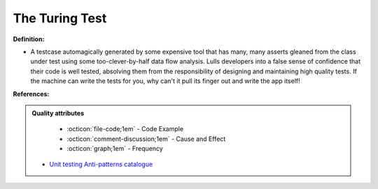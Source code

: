 The Turing Test
^^^^^
**Definition:**

* A testcase automagically generated by some expensive tool that has many, many asserts gleaned from the class under test using some too-clever-by-half data flow analysis. Lulls developers into a false sense of confidence that their code is well tested, absolving them from the responsibility of designing and maintaining high quality tests. If the machine can write the tests for you, why can't it pull its finger out and write the app itself!


**References:**

.. admonition:: Quality attributes

    * :octicon:`file-code;1em` -  Code Example
    * :octicon:`comment-discussion;1em` -  Cause and Effect
    * :octicon:`graph;1em` -  Frequency

 * `Unit testing Anti-patterns catalogue <https://stackoverflow.com/questions/333682/unit-testing-anti-patterns-catalogue>`_

